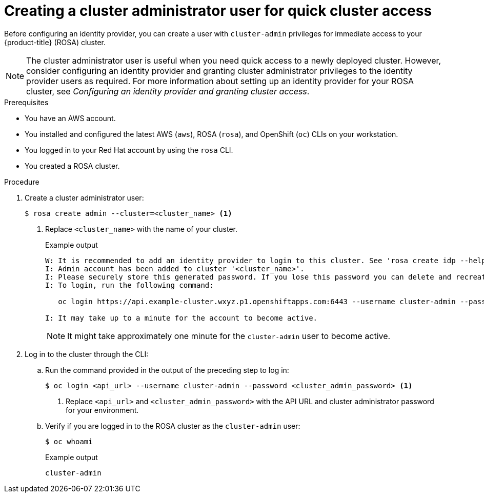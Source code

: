 // Module included in the following assemblies:
//
// * rosa_getting_started/rosa-getting-started.adoc

[id="rosa-getting-started-create-cluster-admin-user_{context}"]
= Creating a cluster administrator user for quick cluster access

Before configuring an identity provider, you can create a user with `cluster-admin` privileges for immediate access to your {product-title} (ROSA) cluster.

[NOTE]
====
The cluster administrator user is useful when you need quick access to a newly deployed cluster. However, consider configuring an identity provider and granting cluster administrator privileges to the identity provider users as required. For more information about setting up an identity provider for your ROSA cluster, see _Configuring an identity provider and granting cluster access_.
====

.Prerequisites

* You have an AWS account.
* You installed and configured the latest AWS (`aws`), ROSA (`rosa`), and OpenShift (`oc`) CLIs on your workstation.
* You logged in to your Red Hat account by using the `rosa` CLI.
* You created a ROSA cluster.

.Procedure

. Create a cluster administrator user:
+
[source,terminal]
----
$ rosa create admin --cluster=<cluster_name> <1>
----
<1> Replace `<cluster_name>` with the name of your cluster.
+
.Example output
[source,terminal]
----
W: It is recommended to add an identity provider to login to this cluster. See 'rosa create idp --help' for more information.
I: Admin account has been added to cluster '<cluster_name>'.
I: Please securely store this generated password. If you lose this password you can delete and recreate the cluster admin user.
I: To login, run the following command:

   oc login https://api.example-cluster.wxyz.p1.openshiftapps.com:6443 --username cluster-admin --password d7Rca-Ba4jy-YeXhs-WU42J

I: It may take up to a minute for the account to become active.
----
+
[NOTE]
====
It might take approximately one minute for the `cluster-admin` user to become active.
====

. Log in to the cluster through the CLI:
.. Run the command provided in the output of the preceding step to log in:
+
[source,terminal]
----
$ oc login <api_url> --username cluster-admin --password <cluster_admin_password> <1>
----
<1> Replace `<api_url>` and `<cluster_admin_password>` with the API URL and cluster administrator password for your environment.
.. Verify if you are logged in to the ROSA cluster as the `cluster-admin` user:
+
[source,terminal]
----
$ oc whoami
----
+
.Example output
[source,terminal]
----
cluster-admin
----

